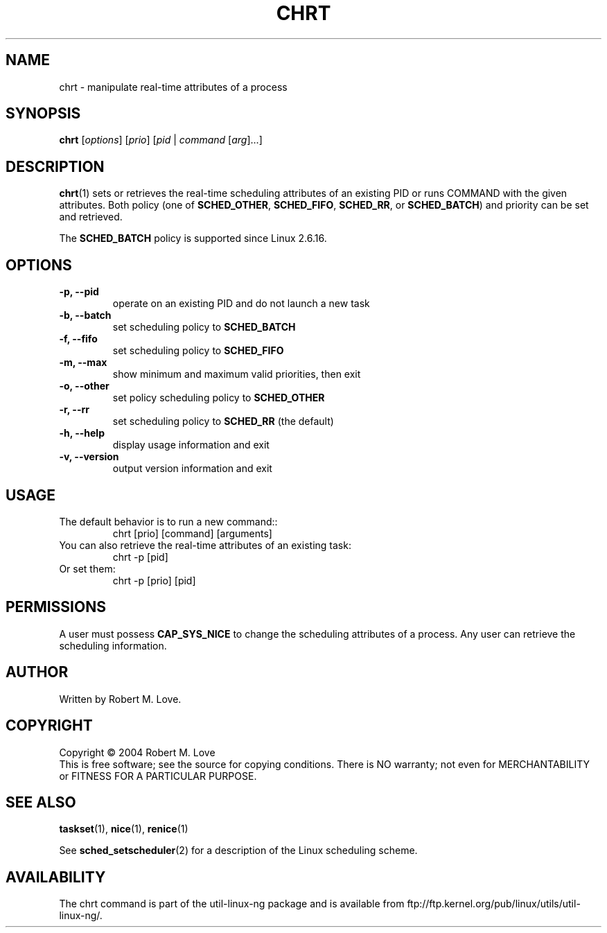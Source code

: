 .\" chrt(1) manpage
.\"
.\" Copyright (C) 2004 Robert Love
.\"
.\" This is free documentation; you can redistribute it and/or
.\" modify it under the terms of the GNU General Public License as
.\" published by the Free Software Foundation; either version 2 of
.\" the License.
.\"
.\" The GNU General Public License's references to "object code"
.\" and "executables" are to be interpreted as the output of any
.\" document formatting or typesetting system, including
.\" intermediate and printed output.
.\"
.\" This manual is distributed in the hope that it will be useful,
.\" but WITHOUT ANY WARRANTY; without even the implied warranty of
.\" MERCHANTABILITY or FITNESS FOR A PARTICULAR PURPOSE.  See the
.\" GNU General Public License for more details.
.\"
.\" You should have received a copy of the GNU General Public
.\" License along with this manual; if not, write to the Free
.\" Software Foundation, Inc., 59 Temple Place, Suite 330, Boston, MA 02111,
.\" USA.
.\"
.\" 2002-05-11 Robert Love <rml@tech9.net>
.\" 	Initial version
.\"
.TH CHRT "1" "Apr 2003" "schedutils" "Linux User's Manual"
.SH NAME
chrt \- manipulate real-time attributes of a process
.SH SYNOPSIS
.B chrt
[\fIoptions\fR] [\fIprio\fR] [\fIpid\fR | \fIcommand\fR [\fIarg\fR]...]
.SH DESCRIPTION
.PP
.BR chrt (1)
sets or retrieves the real-time scheduling attributes of an existing PID or
runs COMMAND with the given attributes.  Both policy (one of
.BR SCHED_OTHER ,
.BR SCHED_FIFO ,
.BR SCHED_RR ,
or
.BR SCHED_BATCH )
and priority can be set and retrieved.
.PP
The
.BR SCHED_BATCH
policy is supported since Linux 2.6.16.
.SH OPTIONS
.TP
.B -p, --pid
operate on an existing PID and do not launch a new task
.TP
.B -b, --batch
set scheduling policy to
.BR SCHED_BATCH
.TP
.B -f, --fifo
set scheduling policy to
.BR SCHED_FIFO
.TP
.B -m, --max
show minimum and maximum valid priorities, then exit
.TP
.B -o, --other
set policy scheduling policy to
.BR SCHED_OTHER
.TP
.B -r, --rr
set scheduling policy to
.BR SCHED_RR
(the default)
.TP
.B -h, --help
display usage information and exit
.TP
.B -v, --version
output version information and exit
.SH USAGE
.TP
The default behavior is to run a new command::
chrt [prio] [command] [arguments]
.TP
You can also retrieve the real-time attributes of an existing task:
chrt -p [pid]
.TP
Or set them:
chrt -p [prio] [pid]
.SH PERMISSIONS
A user must possess
.BR CAP_SYS_NICE
to change the scheduling attributes of a process.  Any user can retrieve the
scheduling information.
.SH AUTHOR
Written by Robert M. Love.
.SH COPYRIGHT
Copyright \(co 2004 Robert M. Love
.br
This is free software; see the source for copying conditions.  There is NO
warranty; not even for MERCHANTABILITY or FITNESS FOR A PARTICULAR PURPOSE.
.SH "SEE ALSO"
.BR taskset (1),
.BR nice (1),
.BR renice (1)
.sp
See
.BR sched_setscheduler (2)
for a description of the Linux scheduling scheme.
.SH AVAILABILITY
The chrt command is part of the util-linux-ng package and is available from
ftp://ftp.kernel.org/pub/linux/utils/util-linux-ng/.
